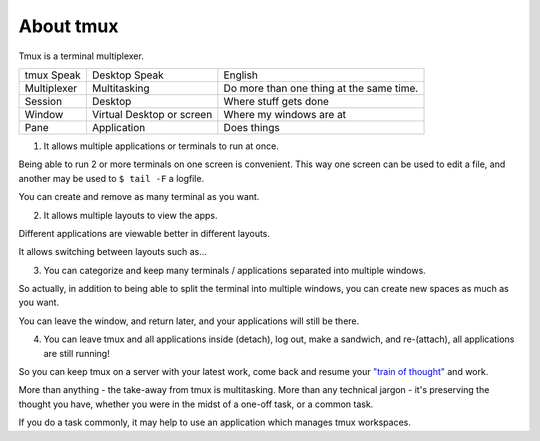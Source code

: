 .. _about_tmux:


About tmux
==========

Tmux is a terminal multiplexer.

=================== ====================== ===============================
tmux Speak              Desktop Speak           English
------------------- ---------------------- -------------------------------
Multiplexer         Multitasking           Do more than one thing at the
                                           same time.
Session             Desktop                Where stuff gets done
Window              Virtual Desktop or     Where my windows are at
                    screen
Pane                Application            Does things
=================== ====================== ===============================

1. It allows multiple applications or terminals to run at once.

Being able to run 2 or more terminals on one screen is convenient. This
way one screen can be used to edit a file, and another may be used to
``$ tail -F`` a logfile.

You can create and remove as many terminal as you want.

2. It allows multiple layouts to view the apps.

Different applications are viewable better in different layouts.

It allows switching between layouts such as...

3. You can categorize and keep many terminals / applications separated
   into multiple windows.

So actually, in addition to being able to split the terminal into multiple
windows, you can create new spaces as much as you want.

You can leave the window, and return later, and your applications will
still be there.

4. You can leave tmux and all applications inside (detach), log out, make
   a sandwich, and re-(attach), all applications are still running!

So you can keep tmux on a server with your latest work, come back and
resume your `"train of thought"`_ and work.


More than anything - the take-away from tmux is multitasking. More than
any technical jargon - it's preserving the thought you have, whether you
were in the midst of a one-off task, or a common task.

If you do a task commonly, it may help to use an application which manages
tmux workspaces.

.. _"train of thought": http://en.wikipedia.org/wiki/Train_of_thought

